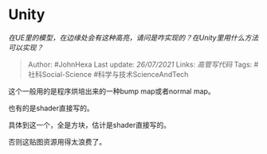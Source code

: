 * Unity
  :PROPERTIES:
  :CUSTOM_ID: unity
  :END:

/在UE里的模型，在边缘处会有这种高亮，请问是咋实现的？在Unity里用什么方法可以实现？/

#+BEGIN_QUOTE
  Author: #JohnHexa Last update: /26/07/2021/ Links: [[高管写代码]]
  Tags: #社科Social-Science #科学与技术ScienceAndTech
#+END_QUOTE

这个一般用的是程序烘培出来的一种bump map或者normal map。

也有的是shader直接写的。

具体到这一个，全是方块，估计是shader直接写的。

否则这贴图资源用得太浪费了。
